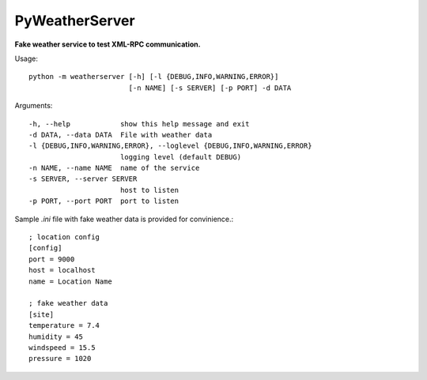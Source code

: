 PyWeatherServer
===============

**Fake weather service to test XML-RPC communication.**

Usage::
   
   python -m weatherserver [-h] [-l {DEBUG,INFO,WARNING,ERROR}] 
                           [-n NAME] [-s SERVER] [-p PORT] -d DATA

Arguments::
  
  -h, --help            show this help message and exit
  -d DATA, --data DATA  File with weather data
  -l {DEBUG,INFO,WARNING,ERROR}, --loglevel {DEBUG,INFO,WARNING,ERROR}
                        logging level (default DEBUG)
  -n NAME, --name NAME  name of the service
  -s SERVER, --server SERVER
                        host to listen
  -p PORT, --port PORT  port to listen

Sample `.ini` file with fake weather data is provided for convinience.::
   
   ; location config
   [config]
   port = 9000
   host = localhost
   name = Location Name
   
   ; fake weather data
   [site]
   temperature = 7.4
   humidity = 45
   windspeed = 15.5
   pressure = 1020
   
